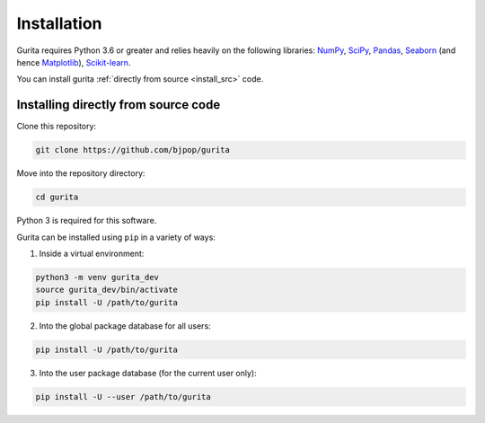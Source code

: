 Installation 
*****************************

Gurita requires Python 3.6 or greater and relies heavily on the following libraries: `NumPy <https://numpy.org/>`_, `SciPy <https://www.scipy.org/>`_, `Pandas <https://pandas.pydata.org/>`_, `Seaborn <https://seaborn.pydata.org/>`_ (and hence `Matplotlib <https://matplotlib.org/>`_), `Scikit-learn <https://scikit-learn.org/>`_.

You can install gurita :ref:`directly from source <install_src>` code.

.. _install_src:

Installing directly from source code
====================================

Clone this repository:

.. code-block:: bash

    git clone https://github.com/bjpop/gurita

Move into the repository directory:

.. code-block:: bash

    cd gurita

Python 3 is required for this software.

Gurita can be installed using ``pip`` in a variety of ways:

1. Inside a virtual environment:

.. code-block:: bash

    python3 -m venv gurita_dev
    source gurita_dev/bin/activate
    pip install -U /path/to/gurita

2. Into the global package database for all users:

.. code-block:: bash

    pip install -U /path/to/gurita

3. Into the user package database (for the current user only):

.. code-block:: bash

    pip install -U --user /path/to/gurita

